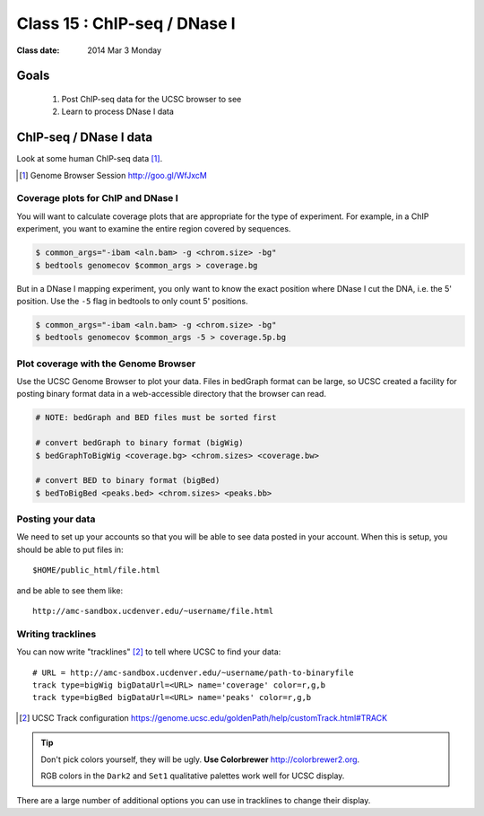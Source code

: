 
*********************************
  Class 15 : ChIP-seq / DNase I
*********************************

:Class date: 2014 Mar 3 Monday

Goals
=====

 #. Post ChIP-seq data for the UCSC browser to see

 #. Learn to process DNase I data

ChIP-seq / DNase I data 
=======================

Look at some human ChIP-seq data [#]_.

.. [#] Genome Browser Session
       http://goo.gl/WfJxcM

Coverage plots for ChIP and DNase I
-----------------------------------

You will want to calculate coverage plots that are appropriate for the
type of experiment. For example, in a ChIP experiment, you want to examine
the entire region covered by sequences.

.. code-block:: bash

    $ common_args="-ibam <aln.bam> -g <chrom.size> -bg"
    $ bedtools genomecov $common_args > coverage.bg

But in a DNase I mapping experiment, you only want to know the exact
position where DNase I cut the DNA, i.e. the 5' position. Use the ``-5``
flag in bedtools to only count 5' positions.

.. code-block:: bash

    $ common_args="-ibam <aln.bam> -g <chrom.size> -bg"
    $ bedtools genomecov $common_args -5 > coverage.5p.bg

Plot coverage with the Genome Browser
-------------------------------------

Use the UCSC Genome Browser to plot your data. Files in bedGraph format
can be large, so UCSC created a facility for posting binary format data in
a web-accessible directory that the browser can read.

.. code-block:: bash

    # NOTE: bedGraph and BED files must be sorted first

    # convert bedGraph to binary format (bigWig) 
    $ bedGraphToBigWig <coverage.bg> <chrom.sizes> <coverage.bw> 

    # convert BED to binary format (bigBed)
    $ bedToBigBed <peaks.bed> <chrom.sizes> <peaks.bb>

Posting your data
-----------------

We need to set up your accounts so that you will be able to see data
posted in your account. When this is setup, you should be able to put
files in::

    $HOME/public_html/file.html

and be able to see them like::

    http://amc-sandbox.ucdenver.edu/~username/file.html

Writing tracklines
------------------

You can now write "tracklines" [#]_ to tell where UCSC to find your data::

    # URL = http://amc-sandbox.ucdenver.edu/~username/path-to-binaryfile
    track type=bigWig bigDataUrl=<URL> name='coverage' color=r,g,b
    track type=bigBed bigDataUrl=<URL> name='peaks' color=r,g,b

.. [#] UCSC Track configuration
       https://genome.ucsc.edu/goldenPath/help/customTrack.html#TRACK

.. nextslide::

.. tip::

    Don't pick colors yourself, they will be ugly. **Use Colorbrewer**
    http://colorbrewer2.org.
    
    RGB colors in the ``Dark2`` and ``Set1`` qualitative palettes work
    well for UCSC display.

There are a large number of additional options you can use in tracklines
to change their display.

